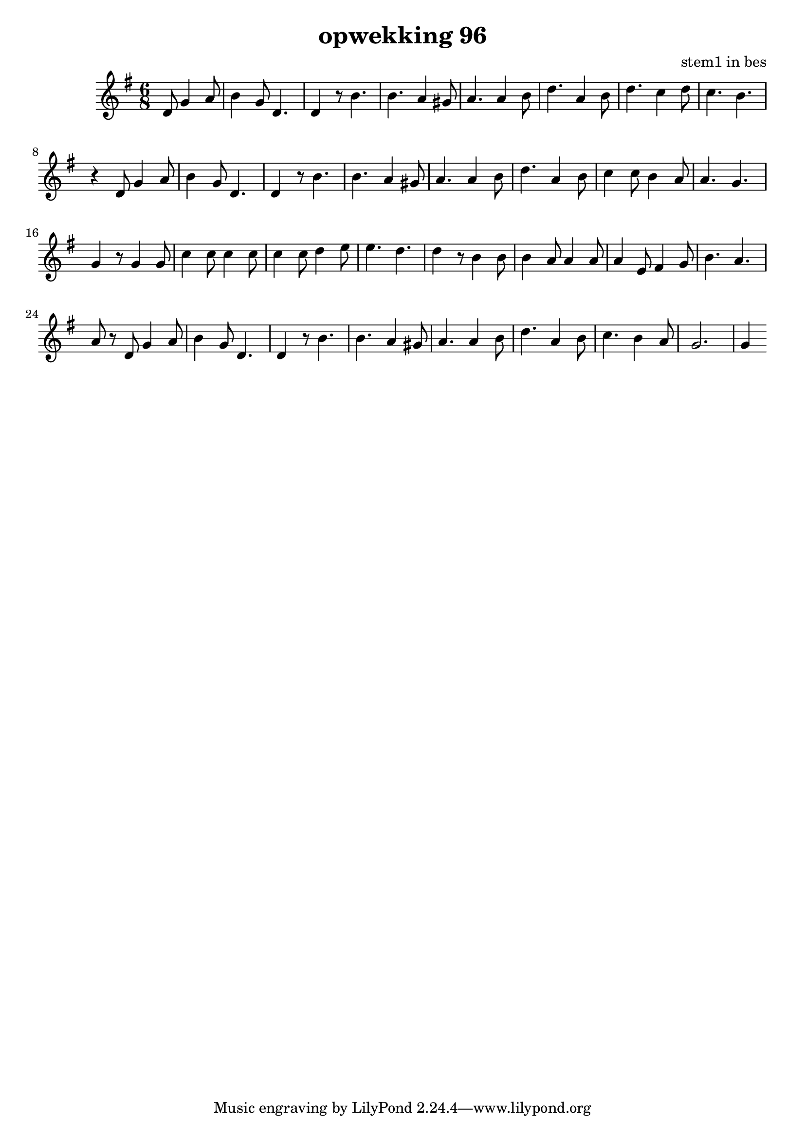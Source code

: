 \header {
title = "opwekking 96"
composer = "stem1 in bes"
}

\relative c'' {
	\key g \major
	\time 6/8
	#(set-accidental-style 'modern)
	\partial 2
	d,8 g4 a8

	b4 g8 d4.

	d4 r8 b'4.

	b4. a4 gis8

	a4. a4 b8

	d4. a4 b8

	d4. c4 d8

	c4. b4.

	r4 d,8 g4 a8

	b4 g8 d4.

	d4 r8 b'4.

	b4. a4 gis8

	a4. a4 b8

	d4. a4 b8

	c4 c8 b4 a8

	a4. g4.

	g4 r8 g4 g8

	c4 c8 c4 c8

	c4 c8 d4 e8

	e4. d4.

	d4 r8 b4 b8

	b4 a8 a4 a8

	a4 e8 fis4 g8

	b4. a4.

	a8 r8 d,8 g4 a8

	b4 g8 d4.

	d4 r8 b'4.

	b4. a4 gis8

	a4. a4 b8

	d4. a4 b8

	c4. b4 a8 

	g2.

	g4
}

